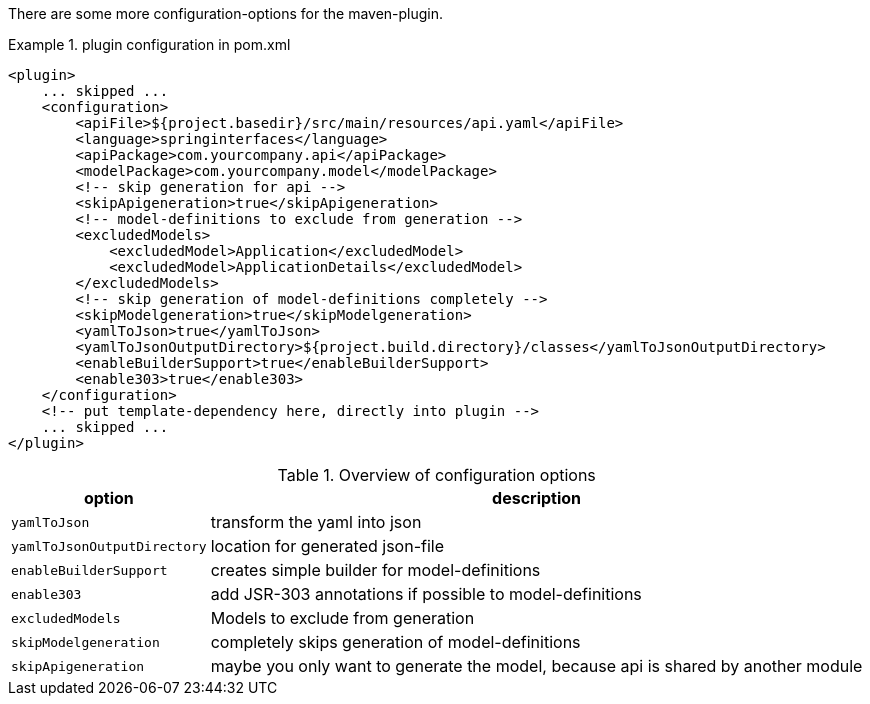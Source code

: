 There are some more configuration-options for the maven-plugin.

.plugin configuration in pom.xml
====
[source, xml]
----
<plugin>
    ... skipped ...
    <configuration>
        <apiFile>${project.basedir}/src/main/resources/api.yaml</apiFile>
        <language>springinterfaces</language>
        <apiPackage>com.yourcompany.api</apiPackage>
        <modelPackage>com.yourcompany.model</modelPackage>
        <!-- skip generation for api -->
        <skipApigeneration>true</skipApigeneration>
        <!-- model-definitions to exclude from generation -->
        <excludedModels>
            <excludedModel>Application</excludedModel>
            <excludedModel>ApplicationDetails</excludedModel>
        </excludedModels>
        <!-- skip generation of model-definitions completely -->
        <skipModelgeneration>true</skipModelgeneration>
        <yamlToJson>true</yamlToJson>
        <yamlToJsonOutputDirectory>${project.build.directory}/classes</yamlToJsonOutputDirectory>
        <enableBuilderSupport>true</enableBuilderSupport>
        <enable303>true</enable303>
    </configuration>
    <!-- put template-dependency here, directly into plugin -->
    ... skipped ...
</plugin>
----
====

.Overview of configuration options
[options = "header, autowidth"]
|===============
|option | description
|`yamlToJson` | transform the yaml into json
|`yamlToJsonOutputDirectory` | location for generated json-file
|`enableBuilderSupport` | creates simple builder for model-definitions
|`enable303` | add JSR-303 annotations if possible to model-definitions
|`excludedModels` | Models to exclude from generation
|`skipModelgeneration` | completely skips generation of model-definitions
|`skipApigeneration` | maybe you only want to generate the model, because api is shared by another module
|===============